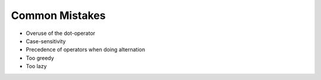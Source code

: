 ***************
Common Mistakes
***************


- Overuse of the dot-operator
- Case-sensitivity
- Precedence of operators when doing alternation
- Too greedy
- Too lazy
